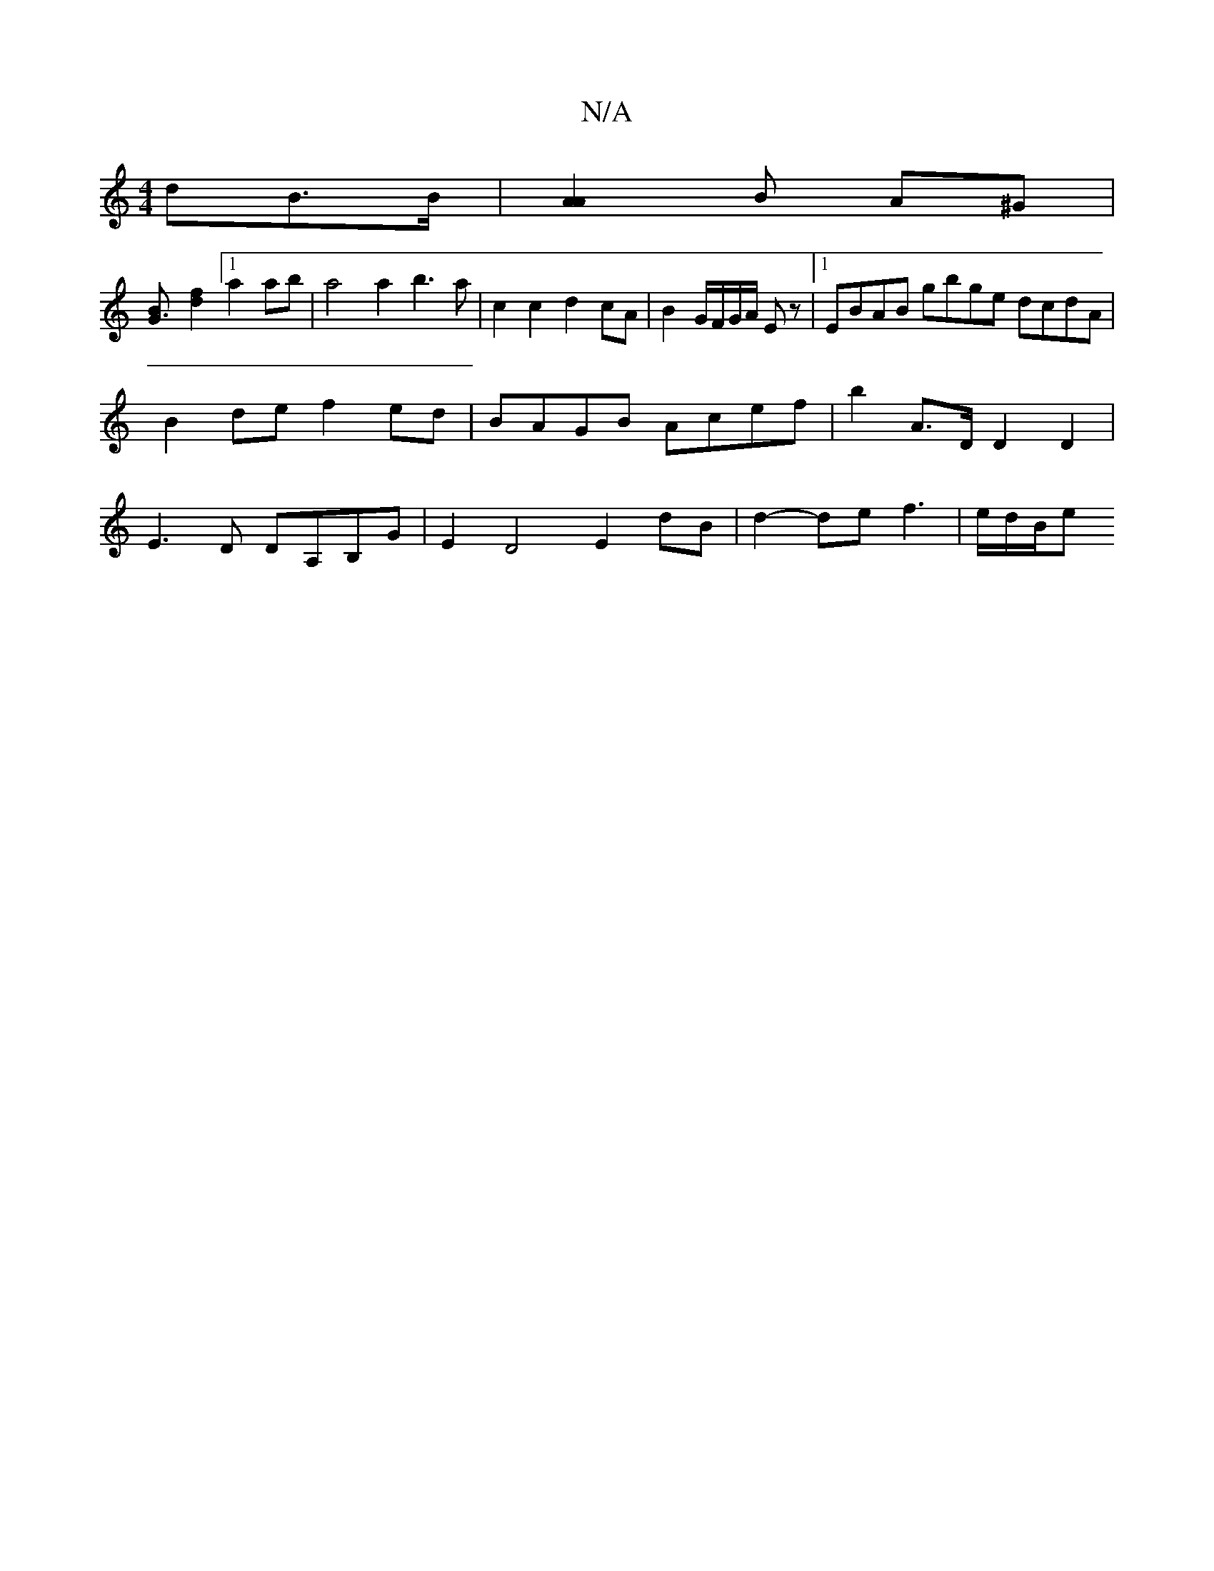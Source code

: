 X:1
T:N/A
M:4/4
R:N/A
K:Cmajor
>dB>B | [A2A2]B A^G |
[G3B] [d2 f2] [1 a2 a2/2b|a4 a2 b3 a|c2c2 d2cA | B2 G/2F/2G/2A/2 E z |[1 EBAB gbge dcdA | 
B2 de f2ed | BAGB Acef | b2 A>D D2 D2 |
E3 D DA,B,G- | E2 D4 E2 dB | d2- def3 | e/d/B/e